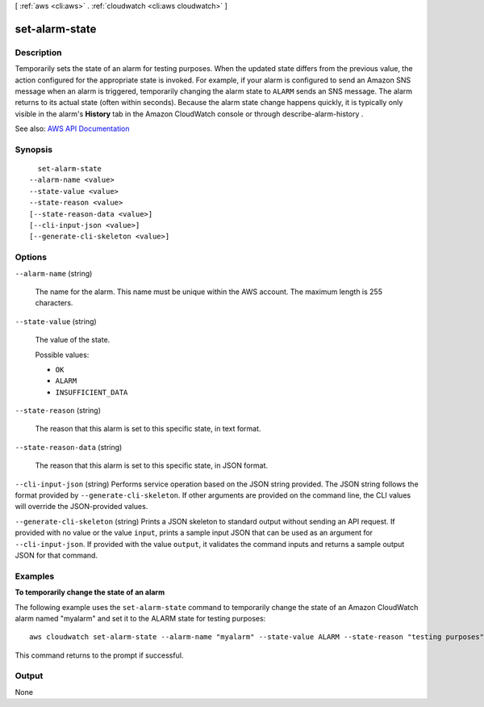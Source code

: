 [ :ref:`aws <cli:aws>` . :ref:`cloudwatch <cli:aws cloudwatch>` ]

.. _cli:aws cloudwatch set-alarm-state:


***************
set-alarm-state
***************



===========
Description
===========



Temporarily sets the state of an alarm for testing purposes. When the updated state differs from the previous value, the action configured for the appropriate state is invoked. For example, if your alarm is configured to send an Amazon SNS message when an alarm is triggered, temporarily changing the alarm state to ``ALARM`` sends an SNS message. The alarm returns to its actual state (often within seconds). Because the alarm state change happens quickly, it is typically only visible in the alarm's **History** tab in the Amazon CloudWatch console or through  describe-alarm-history .



See also: `AWS API Documentation <https://docs.aws.amazon.com/goto/WebAPI/monitoring-2010-08-01/SetAlarmState>`_


========
Synopsis
========

::

    set-alarm-state
  --alarm-name <value>
  --state-value <value>
  --state-reason <value>
  [--state-reason-data <value>]
  [--cli-input-json <value>]
  [--generate-cli-skeleton <value>]




=======
Options
=======

``--alarm-name`` (string)


  The name for the alarm. This name must be unique within the AWS account. The maximum length is 255 characters.

  

``--state-value`` (string)


  The value of the state.

  

  Possible values:

  
  *   ``OK``

  
  *   ``ALARM``

  
  *   ``INSUFFICIENT_DATA``

  

  

``--state-reason`` (string)


  The reason that this alarm is set to this specific state, in text format.

  

``--state-reason-data`` (string)


  The reason that this alarm is set to this specific state, in JSON format.

  

``--cli-input-json`` (string)
Performs service operation based on the JSON string provided. The JSON string follows the format provided by ``--generate-cli-skeleton``. If other arguments are provided on the command line, the CLI values will override the JSON-provided values.

``--generate-cli-skeleton`` (string)
Prints a JSON skeleton to standard output without sending an API request. If provided with no value or the value ``input``, prints a sample input JSON that can be used as an argument for ``--cli-input-json``. If provided with the value ``output``, it validates the command inputs and returns a sample output JSON for that command.



========
Examples
========

**To temporarily change the state of an alarm**

The following example uses the ``set-alarm-state`` command to temporarily change the state of an
Amazon CloudWatch alarm named "myalarm" and set it to the ALARM state for testing purposes::

  aws cloudwatch set-alarm-state --alarm-name "myalarm" --state-value ALARM --state-reason "testing purposes"

This command returns to the prompt if successful.


======
Output
======

None